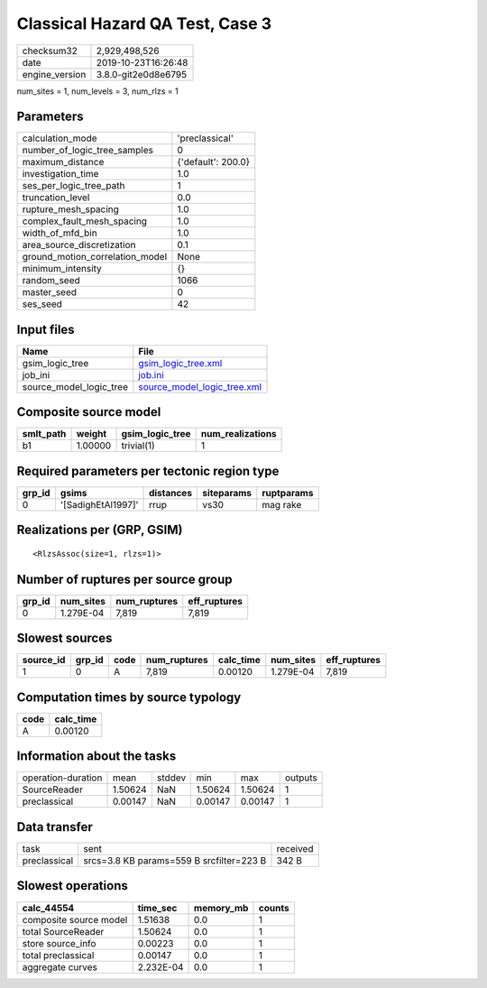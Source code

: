 Classical Hazard QA Test, Case 3
================================

============== ===================
checksum32     2,929,498,526      
date           2019-10-23T16:26:48
engine_version 3.8.0-git2e0d8e6795
============== ===================

num_sites = 1, num_levels = 3, num_rlzs = 1

Parameters
----------
=============================== ==================
calculation_mode                'preclassical'    
number_of_logic_tree_samples    0                 
maximum_distance                {'default': 200.0}
investigation_time              1.0               
ses_per_logic_tree_path         1                 
truncation_level                0.0               
rupture_mesh_spacing            1.0               
complex_fault_mesh_spacing      1.0               
width_of_mfd_bin                1.0               
area_source_discretization      0.1               
ground_motion_correlation_model None              
minimum_intensity               {}                
random_seed                     1066              
master_seed                     0                 
ses_seed                        42                
=============================== ==================

Input files
-----------
======================= ============================================================
Name                    File                                                        
======================= ============================================================
gsim_logic_tree         `gsim_logic_tree.xml <gsim_logic_tree.xml>`_                
job_ini                 `job.ini <job.ini>`_                                        
source_model_logic_tree `source_model_logic_tree.xml <source_model_logic_tree.xml>`_
======================= ============================================================

Composite source model
----------------------
========= ======= =============== ================
smlt_path weight  gsim_logic_tree num_realizations
========= ======= =============== ================
b1        1.00000 trivial(1)      1               
========= ======= =============== ================

Required parameters per tectonic region type
--------------------------------------------
====== ================== ========= ========== ==========
grp_id gsims              distances siteparams ruptparams
====== ================== ========= ========== ==========
0      '[SadighEtAl1997]' rrup      vs30       mag rake  
====== ================== ========= ========== ==========

Realizations per (GRP, GSIM)
----------------------------

::

  <RlzsAssoc(size=1, rlzs=1)>

Number of ruptures per source group
-----------------------------------
====== ========= ============ ============
grp_id num_sites num_ruptures eff_ruptures
====== ========= ============ ============
0      1.279E-04 7,819        7,819       
====== ========= ============ ============

Slowest sources
---------------
========= ====== ==== ============ ========= ========= ============
source_id grp_id code num_ruptures calc_time num_sites eff_ruptures
========= ====== ==== ============ ========= ========= ============
1         0      A    7,819        0.00120   1.279E-04 7,819       
========= ====== ==== ============ ========= ========= ============

Computation times by source typology
------------------------------------
==== =========
code calc_time
==== =========
A    0.00120  
==== =========

Information about the tasks
---------------------------
================== ======= ====== ======= ======= =======
operation-duration mean    stddev min     max     outputs
SourceReader       1.50624 NaN    1.50624 1.50624 1      
preclassical       0.00147 NaN    0.00147 0.00147 1      
================== ======= ====== ======= ======= =======

Data transfer
-------------
============ ======================================== ========
task         sent                                     received
preclassical srcs=3.8 KB params=559 B srcfilter=223 B 342 B   
============ ======================================== ========

Slowest operations
------------------
====================== ========= ========= ======
calc_44554             time_sec  memory_mb counts
====================== ========= ========= ======
composite source model 1.51638   0.0       1     
total SourceReader     1.50624   0.0       1     
store source_info      0.00223   0.0       1     
total preclassical     0.00147   0.0       1     
aggregate curves       2.232E-04 0.0       1     
====================== ========= ========= ======